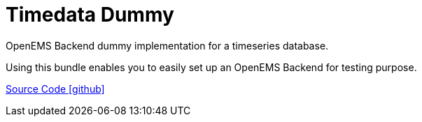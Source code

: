 = Timedata Dummy 

OpenEMS Backend dummy implementation for a timeseries database. 

Using this bundle enables you to easily set up an OpenEMS Backend for testing purpose.


https://github.com/OpenEMS/openems/tree/develop/io.openems.backend.timedata.influx[Source Code icon:github[]]
